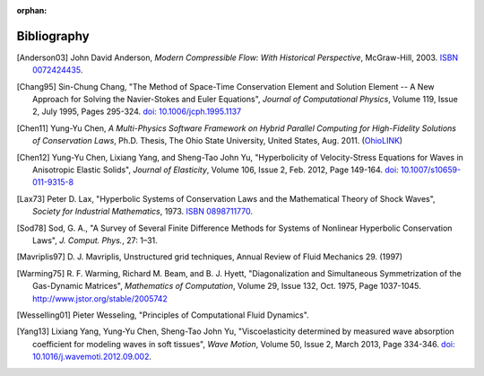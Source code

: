 :orphan:

============
Bibliography
============

.. [Anderson03] John David Anderson,
   *Modern Compressible Flow: With Historical Perspective*,
   McGraw-Hill, 2003.  `ISBN 0072424435 <http://www.worldcat.org/oclc/817879625>`__.

.. [Chang95] Sin-Chung Chang, "The Method of Space-Time Conservation Element
  and Solution Element -- A New Approach for Solving the Navier-Stokes and
  Euler Equations", *Journal of Computational Physics*, Volume 119, Issue 2,
  July 1995, Pages 295-324.  `doi: 10.1006/jcph.1995.1137
  <http://dx.doi.org/10.1006/jcph.1995.1137>`_

.. [Chen11] Yung-Yu Chen,
  *A Multi-Physics Software Framework on Hybrid Parallel Computing for
  High-Fidelity Solutions of Conservation Laws*,
  Ph.D.  Thesis, The Ohio State University, United States, Aug. 2011.
  (`OhioLINK <http://rave.ohiolink.edu/etdc/view?acc_num=osu1313000975>`__)

.. [Chen12] Yung-Yu Chen, Lixiang Yang, and Sheng-Tao John Yu,
  "Hyperbolicity of Velocity-Stress Equations for Waves in Anisotropic Elastic
  Solids",
  *Journal of Elasticity*, Volume 106, Issue 2, Feb. 2012, Page 149-164.
  `doi: 10.1007/s10659-011-9315-8
  <http://dx.doi.org/10.1007/s10659-011-9315-8>`__

.. [Lax73] Peter D. Lax, "Hyperbolic Systems of Conservation Laws and the
  Mathematical Theory of Shock Waves", *Society for Industrial Mathematics*,
  1973.  `ISBN 0898711770
  <http://www.worldcat.org/title/hyperbolic-systems-of-conservation-laws-and-the-mathematical-theory-of-shock-waves/oclc/798365>`__.

.. [Sod78] Sod, G. A.,
  "A Survey of Several Finite Difference Methods for Systems of Nonlinear
  Hyperbolic Conservation Laws",
  *J. Comput. Phys.*, 27: 1–31.

.. vim: set spell ft=rst ff=unix fenc=utf8:
.. [Mavriplis97] D. J. Mavriplis, Unstructured grid techniques, Annual Review
  of Fluid Mechanics 29. (1997)

.. [Warming75] R. F. Warming, Richard M. Beam, and B. J. Hyett, "Diagonalization
  and Simultaneous Symmetrization of the Gas-Dynamic Matrices", *Mathematics of
  Computation*, Volume 29, Issue 132, Oct. 1975, Page 1037-1045.
  http://www.jstor.org/stable/2005742

.. [Wesselling01] Pieter Wesseling,
  "Principles of Computational Fluid Dynamics".

.. [Yang13] Lixiang Yang, Yung-Yu Chen, Sheng-Tao John Yu,
  "Viscoelasticity determined by measured wave absorption coefficient for
  modeling waves in soft tissues",
  *Wave Motion*,
  Volume 50, Issue 2, March 2013, Page 334-346.
  `doi: 10.1016/j.wavemoti.2012.09.002
  <http://dx.doi.org/10.1016/j.wavemoti.2012.09.002>`__.

